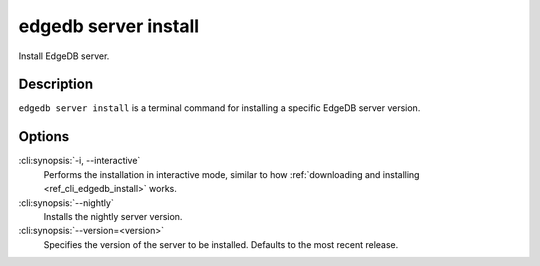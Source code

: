 .. _ref_cli_edgedb_server_install:


=====================
edgedb server install
=====================

Install EdgeDB server.

.. cli:synopsis::

     edgedb server install [<options>]


Description
===========

``edgedb server install`` is a terminal command for installing a
specific EdgeDB server version.


Options
=======

:cli:synopsis:`-i, --interactive`
    Performs the installation in interactive mode, similar to how
    :ref:`downloading and installing <ref_cli_edgedb_install>` works.

:cli:synopsis:`--nightly`
    Installs the nightly server version.

:cli:synopsis:`--version=<version>`
    Specifies the version of the server to be installed. Defaults to
    the most recent release.
